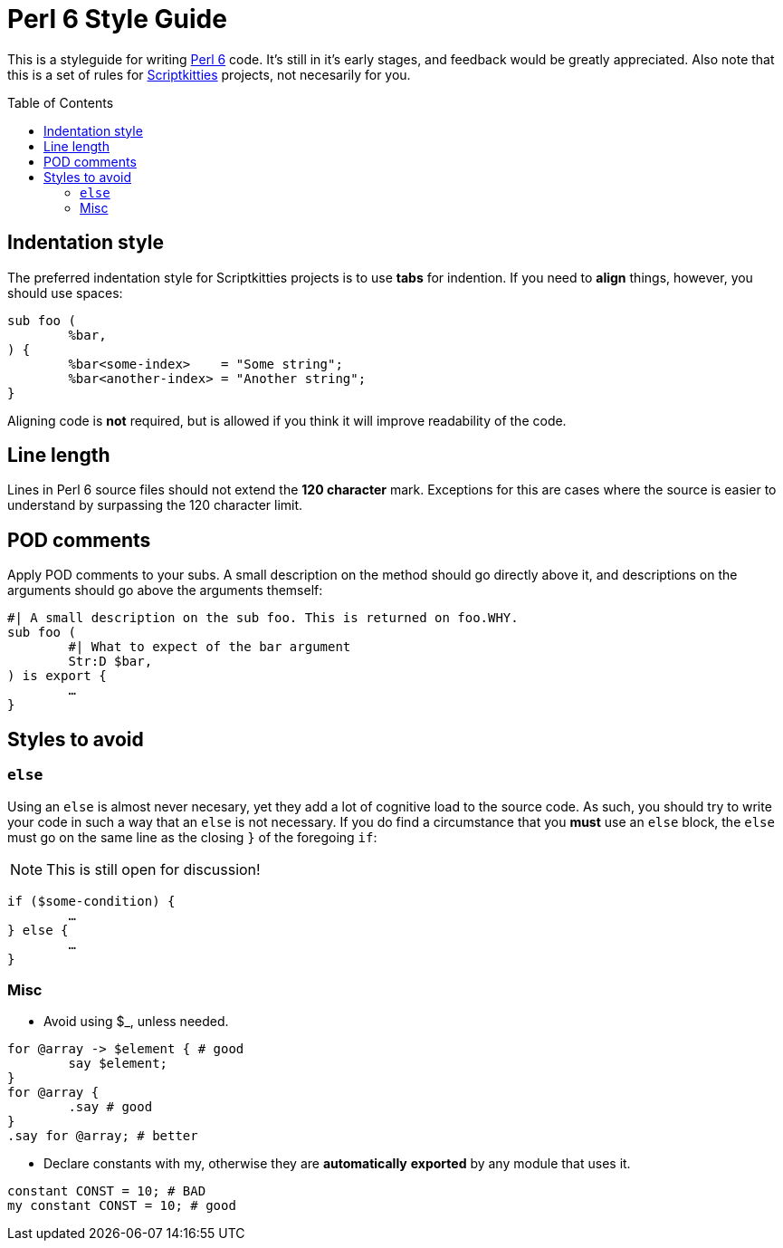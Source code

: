 = Perl 6 Style Guide
:toc: preamble

This is a styleguide for writing https://perl6.org/[Perl 6] code. It's still in
it's early stages, and feedback would be greatly appreciated. Also note that
this is a set of rules for https://scriptkitties.church[Scriptkitties]
projects, not necesarily for you.

== Indentation style
The preferred indentation style for Scriptkitties projects is to use **tabs**
for indention. If you need to *align* things, however, you should use spaces:

[source,perl6]
----
sub foo (
	%bar,
) {
	%bar<some-index>    = "Some string";
	%bar<another-index> = "Another string";
}
----

Aligning code is *not* required, but is allowed if you think it will improve
readability of the code.

== Line length
Lines in Perl 6 source files should not extend the *120 character* mark.
Exceptions for this are cases where the source is easier to understand by
surpassing the 120 character limit.

== POD comments
Apply POD comments to your subs. A small description on the method should go
directly above it, and descriptions on the arguments should go above the
arguments themself:

[source,perl6]
----
#| A small description on the sub foo. This is returned on foo.WHY.
sub foo (
	#| What to expect of the bar argument
	Str:D $bar,
) is export {
	…
}
----

== Styles to avoid

=== `else`
Using an `else` is almost never necesary, yet they add a lot of cognitive load
to the source code. As such, you should try to write your code in such a way
that an `else` is not necessary. If you do find a circumstance that you *must*
use an `else` block, the `else` must go on the same line as the closing `}` of
the foregoing `if`:

[NOTE]
====
This is still open for discussion!
====

[source,perl6]
----
if ($some-condition) {
	…
} else {
	…
}
----

=== Misc

* Avoid using $_, unless needed.
[source,perl6]
----
for @array -> $element { # good
	say $element;
}
for @array {
	.say # good
}
.say for @array; # better
----

* Declare constants with my, otherwise they are **automatically** *exported* by any module that uses it.
[source,perl6]
----
constant CONST = 10; # BAD
my constant CONST = 10; # good
